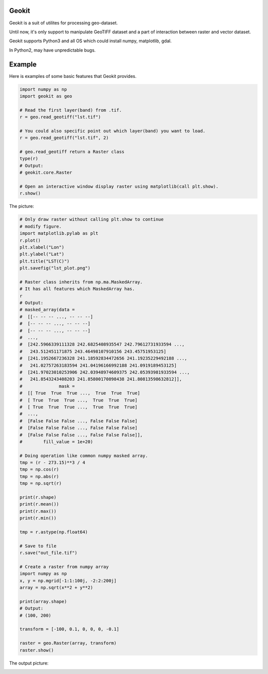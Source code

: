 Geokit
--------

Geokit is a suit of utilites for processing geo-dataset.

Until now, it's only support to manipulate GeoTIFF dataset and a part of 
interaction between raster and vector dataset.

Geokit supports Python3 and all OS which could install numpy, matplotlib, 
gdal.

In Python2, may have unpredictable bugs.

Example
--------

Here is examples of some basic features that Geokit provides.

.. code-block:: python

    import numpy as np
    import geokit as geo

    # Read the first layer(band) from .tif.
    r = geo.read_geotiff("lst.tif")

    # You could also specific point out which layer(band) you want to load.
    r = geo.read_geotiff("lst.tif", 2)

    # geo.read_geotiff return a Raster class
    type(r)
    # Output:
    # geokit.core.Raster

    # Open an interactive window display raster using matplotlib(call plt.show).
    r.show()

The picture:

.. image:: docs/imgs/lst_plot.png
    :align: center

.. code-block:: python

    # Only draw raster without calling plt.show to continue
    # modify figure.
    import matplotlib.pylab as plt
    r.plot()
    plt.xlabel("Lon")
    plt.ylabel("Lat")
    plt.title("LST(C)")
    plt.savefig("lst_plot.png")

    # Raster class inherits from np.ma.MaskedArray.
    # It has all features which MaskedArray has.
    r
    # Output:
    # masked_array(data =
    #  [[-- -- -- ..., -- -- --]
    #  [-- -- -- ..., -- -- --]
    #  [-- -- -- ..., -- -- --]
    #  ...,
    #  [242.5966339111328 242.6825408935547 242.79612731933594 ...,
    #   243.512451171875 243.46498107910156 243.45751953125]
    #  [241.1952667236328 241.18592834472656 241.19235229492188 ...,
    #   241.02757263183594 241.04196166992188 241.0919189453125]
    #  [241.97023010253906 242.03948974609375 242.05393981933594 ...,
    #   241.8543243408203 241.85800170898438 241.80813598632812]],
    #              mask =
    #  [[ True  True  True ...,  True  True  True]
    #  [ True  True  True ...,  True  True  True]
    #  [ True  True  True ...,  True  True  True]
    #  ...,
    #  [False False False ..., False False False]
    #  [False False False ..., False False False]
    #  [False False False ..., False False False]],
    #        fill_value = 1e+20)

    # Doing operation like common numpy masked array.
    tmp = (r - 273.15)**3 / 4
    tmp = np.cos(r)
    tmp = np.abs(r)
    tmp = np.sqrt(r)

    print(r.shape)
    print(r.mean())
    print(r.max())
    print(r.min())

    tmp = r.astype(np.float64)

    # Save to file
    r.save("out_file.tif")

    # Create a raster from numpy array
    import numpy as np
    x, y = np.mgrid[-1:1:100j, -2:2:200j]
    array = np.sqrt(x**2 + y**2)

    print(array.shape)
    # Output:
    # (100, 200)

    transform = [-100, 0.1, 0, 0, 0, -0.1]

    raster = geo.Raster(array, transform)
    raster.show()

The output picture:

.. image:: docs/imgs/array_plot.png
